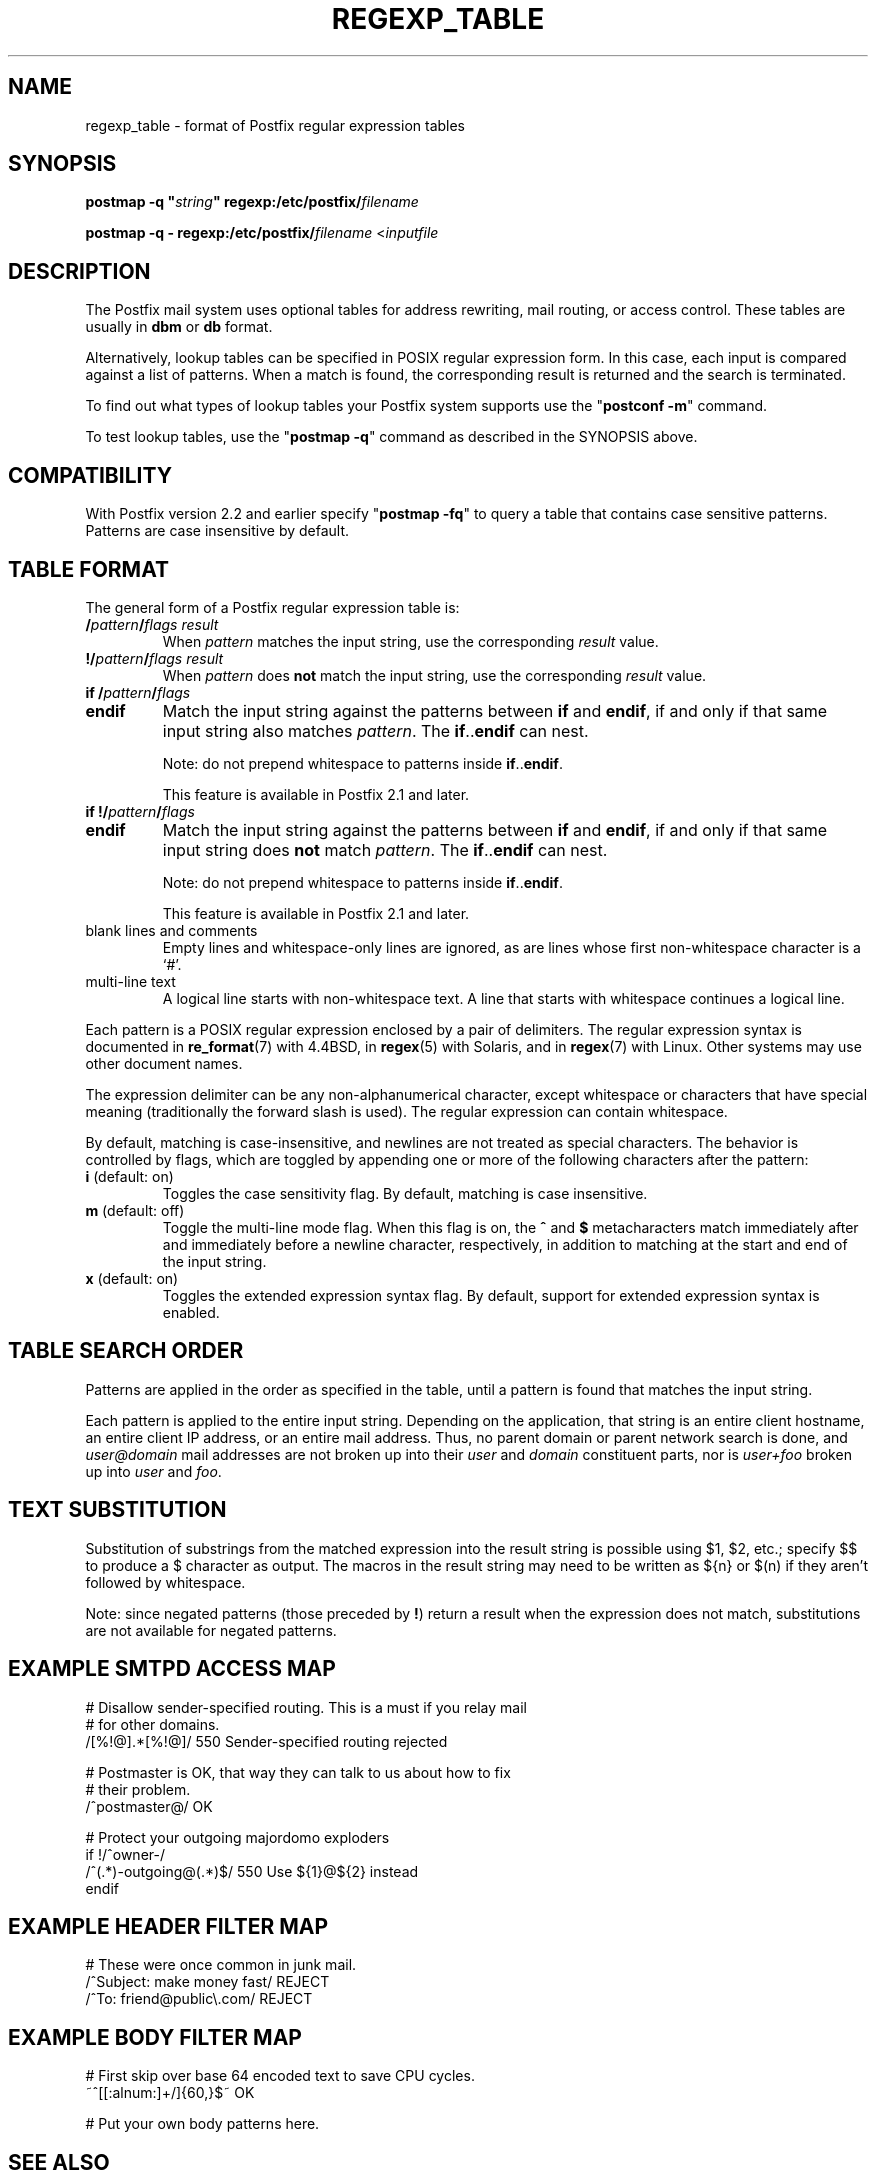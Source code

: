 .\"	$NetBSD$
.\"
.TH REGEXP_TABLE 5 
.ad
.fi
.SH NAME
regexp_table
\-
format of Postfix regular expression tables
.SH "SYNOPSIS"
.na
.nf
\fBpostmap -q "\fIstring\fB" regexp:/etc/postfix/\fIfilename\fR

\fBpostmap -q - regexp:/etc/postfix/\fIfilename\fR <\fIinputfile\fR
.SH DESCRIPTION
.ad
.fi
The Postfix mail system uses optional tables for address
rewriting, mail routing, or access control. These tables
are usually in \fBdbm\fR or \fBdb\fR format.

Alternatively, lookup tables can be specified in POSIX regular
expression form. In this case, each input is compared against a
list of patterns. When a match is found, the corresponding
result is returned and the search is terminated.

To find out what types of lookup tables your Postfix system
supports use the "\fBpostconf -m\fR" command.

To test lookup tables, use the "\fBpostmap -q\fR" command
as described in the SYNOPSIS above.
.SH "COMPATIBILITY"
.na
.nf
.ad
.fi
With Postfix version 2.2 and earlier specify "\fBpostmap
-fq\fR" to query a table that contains case sensitive
patterns. Patterns are case insensitive by default.
.SH "TABLE FORMAT"
.na
.nf
.ad
.fi
The general form of a Postfix regular expression table is:
.IP "\fB/\fIpattern\fB/\fIflags result\fR"
When \fIpattern\fR matches the input string,
use the corresponding \fIresult\fR value.
.IP "\fB!/\fIpattern\fB/\fIflags result\fR"
When \fIpattern\fR does \fBnot\fR match the input string,
use the corresponding \fIresult\fR value.
.IP "\fBif /\fIpattern\fB/\fIflags\fR"
.IP "\fBendif\fR"
Match the input string against the patterns between \fBif\fR
and \fBendif\fR, if and only if that same input string also
matches \fIpattern\fR. The \fBif\fR..\fBendif\fR can nest.
.sp
Note: do not prepend whitespace to patterns inside
\fBif\fR..\fBendif\fR.
.sp
This feature is available in Postfix 2.1 and later.
.IP "\fBif !/\fIpattern\fB/\fIflags\fR"
.IP "\fBendif\fR"
Match the input string against the patterns between \fBif\fR
and \fBendif\fR, if and only if that same input string does
\fBnot\fR match \fIpattern\fR. The \fBif\fR..\fBendif\fR can nest.
.sp
Note: do not prepend whitespace to patterns inside
\fBif\fR..\fBendif\fR.
.sp
This feature is available in Postfix 2.1 and later.
.IP "blank lines and comments"
Empty lines and whitespace-only lines are ignored, as
are lines whose first non-whitespace character is a `#'.
.IP "multi-line text"
A logical line starts with non-whitespace text. A line that
starts with whitespace continues a logical line.
.PP
Each pattern is a POSIX regular expression enclosed by a pair of
delimiters. The regular expression syntax is documented in
\fBre_format\fR(7) with 4.4BSD, in \fBregex\fR(5) with Solaris, and in
\fBregex\fR(7) with Linux. Other systems may use other document names.

The expression delimiter can be any non-alphanumerical
character, except whitespace
or characters that have special meaning (traditionally the forward
slash is used). The regular expression can contain whitespace.

By default, matching is case-insensitive, and newlines are not
treated as special characters. The behavior is controlled by flags,
which are toggled by appending one or more of the following
characters after the pattern:
.IP "\fBi\fR (default: on)"
Toggles the case sensitivity flag. By default, matching is case
insensitive.
.IP "\fBm\fR (default: off)"
Toggle the multi-line mode flag. When this flag is on, the \fB^\fR
and \fB$\fR metacharacters match immediately after and immediately
before a newline character, respectively, in addition to
matching at the start and end of the input string.
.IP "\fBx\fR (default: on)"
Toggles the extended expression syntax flag. By default, support
for extended expression syntax is enabled.
.SH "TABLE SEARCH ORDER"
.na
.nf
.ad
.fi
Patterns are applied in the order as specified in the table, until a
pattern is found that matches the input string.

Each pattern is applied to the entire input string.
Depending on the application, that string is an entire client
hostname, an entire client IP address, or an entire mail address.
Thus, no parent domain or parent network search is done, and
\fIuser@domain\fR mail addresses are not broken up into their
\fIuser\fR and \fIdomain\fR constituent parts, nor is \fIuser+foo\fR
broken up into \fIuser\fR and \fIfoo\fR.
.SH "TEXT SUBSTITUTION"
.na
.nf
.ad
.fi
Substitution of substrings from the matched expression into the result
string is possible using $1, $2, etc.;
specify $$ to produce a $ character as output.
The macros in the result string
may need to be written as ${n} or $(n) if they aren't followed
by whitespace.

Note: since negated patterns (those preceded by \fB!\fR) return a
result when the expression does not match, substitutions are not
available for negated patterns.
.SH "EXAMPLE SMTPD ACCESS MAP"
.na
.nf
# Disallow sender-specified routing. This is a must if you relay mail
# for other domains.
/[%!@].*[%!@]/       550 Sender-specified routing rejected

# Postmaster is OK, that way they can talk to us about how to fix
# their problem.
/^postmaster@/       OK

# Protect your outgoing majordomo exploders
if !/^owner-/
/^(.*)-outgoing@(.*)$/   550 Use ${1}@${2} instead
endif
.SH "EXAMPLE HEADER FILTER MAP"
.na
.nf
# These were once common in junk mail.
/^Subject: make money fast/     REJECT
/^To: friend@public\\.com/       REJECT
.SH "EXAMPLE BODY FILTER MAP"
.na
.nf
# First skip over base 64 encoded text to save CPU cycles.
~^[[:alnum:]+/]{60,}$~          OK

# Put your own body patterns here.
.SH "SEE ALSO"
.na
.nf
postmap(1), Postfix lookup table manager
pcre_table(5), format of PCRE tables
cidr_table(5), format of CIDR tables
.SH "README FILES"
.na
.nf
.ad
.fi
Use "\fBpostconf readme_directory\fR" or
"\fBpostconf html_directory\fR" to locate this information.
.na
.nf
DATABASE_README, Postfix lookup table overview
.SH "AUTHOR(S)"
.na
.nf
The regexp table lookup code was originally written by:
LaMont Jones
lamont@hp.com

That code was based on the PCRE dictionary contributed by:
Andrew McNamara
andrewm@connect.com.au
connect.com.au Pty. Ltd.
Level 3, 213 Miller St
North Sydney, NSW, Australia

Adopted and adapted by:
Wietse Venema
IBM T.J. Watson Research
P.O. Box 704
Yorktown Heights, NY 10598, USA
